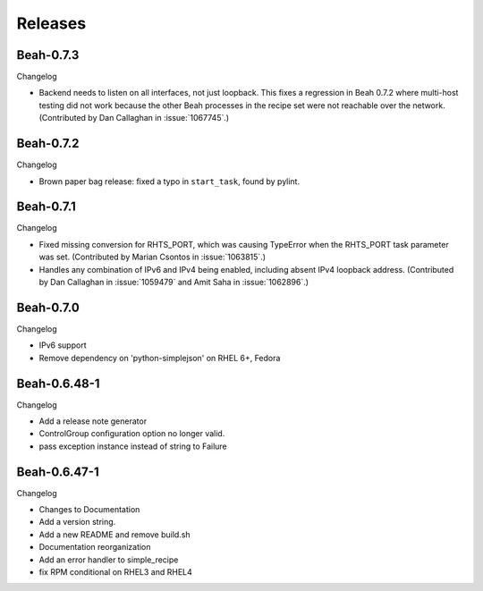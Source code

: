 Releases
--------

Beah-0.7.3
==========

Changelog

- Backend needs to listen on all interfaces, not just loopback. This fixes
  a regression in Beah 0.7.2 where multi-host testing did not work because the 
  other Beah processes in the recipe set were not reachable over the network. 
  (Contributed by Dan Callaghan in :issue:`1067745`.)

Beah-0.7.2
==========

Changelog

- Brown paper bag release: fixed a typo in ``start_task``, found by pylint.

Beah-0.7.1
==========

Changelog

- Fixed missing conversion for RHTS_PORT, which was causing TypeError when the
  RHTS_PORT task parameter was set. (Contributed by Marian Csontos in 
  :issue:`1063815`.)
- Handles any combination of IPv6 and IPv4 being enabled, including absent IPv4
  loopback address. (Contributed by Dan Callaghan in :issue:`1059479` and Amit 
  Saha in :issue:`1062896`.)

Beah-0.7.0
==========

Changelog

- IPv6 support
- Remove dependency on 'python-simplejson' on RHEL 6+, 
  Fedora

Beah-0.6.48-1
=============

Changelog

- Add a release note generator
- ControlGroup configuration option no longer valid.
- pass exception instance instead of string to Failure

Beah-0.6.47-1
=============

Changelog

- Changes to Documentation
- Add a version string.
- Add a new README and remove build.sh
- Documentation reorganization
- Add an error handler to simple_recipe
- fix RPM conditional on RHEL3 and RHEL4
